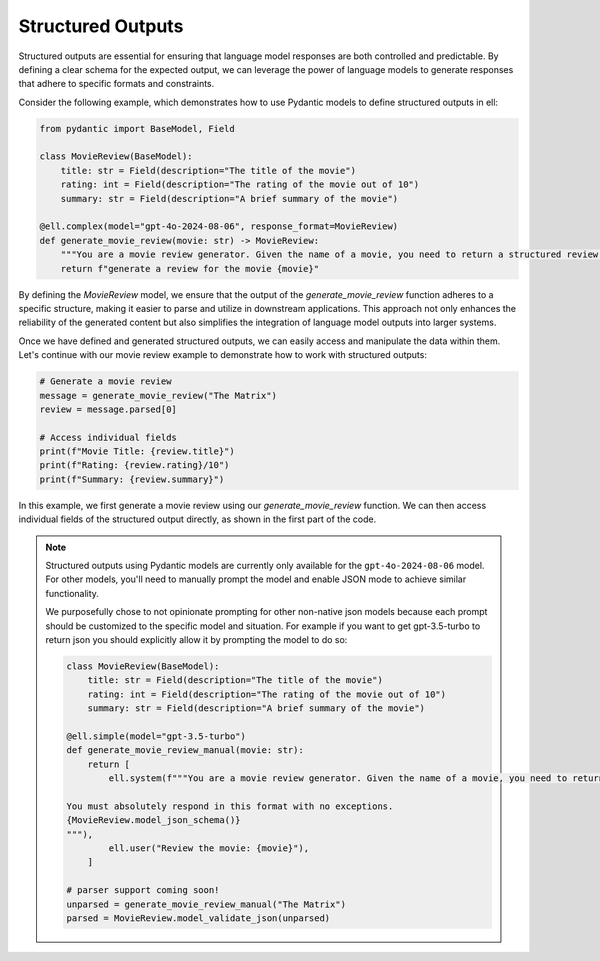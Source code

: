 ===================
Structured Outputs
===================


Structured outputs are essential for ensuring that language model responses are both controlled and predictable. By defining a clear schema for the expected output, we can leverage the power of language models to generate responses that adhere to specific formats and constraints.

Consider the following example, which demonstrates how to use Pydantic models to define structured outputs in ell:

.. code-block:: python

   from pydantic import BaseModel, Field

   class MovieReview(BaseModel):
       title: str = Field(description="The title of the movie")
       rating: int = Field(description="The rating of the movie out of 10")
       summary: str = Field(description="A brief summary of the movie")

   @ell.complex(model="gpt-4o-2024-08-06", response_format=MovieReview)
   def generate_movie_review(movie: str) -> MovieReview:
       """You are a movie review generator. Given the name of a movie, you need to return a structured review."""
       return f"generate a review for the movie {movie}"

By defining the `MovieReview` model, we ensure that the output of the `generate_movie_review` function adheres to a specific structure, making it easier to parse and utilize in downstream applications. This approach not only enhances the reliability of the generated content but also simplifies the integration of language model outputs into larger systems.

Once we have defined and generated structured outputs, we can easily access and manipulate the data within them. Let's continue with our movie review example to demonstrate how to work with structured outputs:

.. code-block:: python

   # Generate a movie review
   message = generate_movie_review("The Matrix")
   review = message.parsed[0]

   # Access individual fields
   print(f"Movie Title: {review.title}")
   print(f"Rating: {review.rating}/10")
   print(f"Summary: {review.summary}")

In this example, we first generate a movie review using our `generate_movie_review` function. We can then access individual fields of the structured output directly, as shown in the first part of the code.




.. note::
   Structured outputs using Pydantic models are currently only available for the ``gpt-4o-2024-08-06`` model. For other models, you'll need to manually prompt the model and enable JSON mode to achieve similar functionality. 

   We purposefully chose to not opinionate prompting for other non-native json models because each prompt should be customized to the specific model and situation. For example if you want to get gpt-3.5-turbo to return json you should explicitly allow it by prompting the model to do so:

   .. code-block:: python

      class MovieReview(BaseModel):
          title: str = Field(description="The title of the movie")
          rating: int = Field(description="The rating of the movie out of 10")
          summary: str = Field(description="A brief summary of the movie")

      @ell.simple(model="gpt-3.5-turbo")
      def generate_movie_review_manual(movie: str):
          return [
              ell.system(f"""You are a movie review generator. Given the name of a movie, you need to return a structured review in JSON format.

      You must absolutely respond in this format with no exceptions.
      {MovieReview.model_json_schema()}
      """),
              ell.user("Review the movie: {movie}"),
          ]

      # parser support coming soon!
      unparsed = generate_movie_review_manual("The Matrix")
      parsed = MovieReview.model_validate_json(unparsed)

